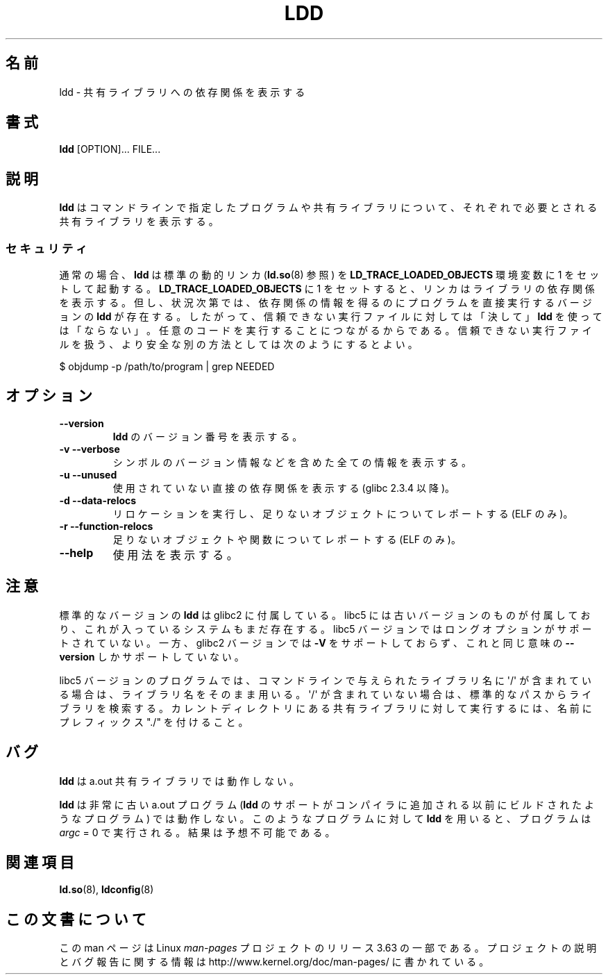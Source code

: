 .\" Copyright 1995-2000 David Engel (david@ods.com)
.\" Copyright 1995 Rickard E. Faith (faith@cs.unc.edu)
.\" Copyright 2000 Ben Collins (bcollins@debian.org)
.\"    Redone for GLibc 2.2
.\" Copyright 2000 Jakub Jelinek (jakub@redhat.com)
.\"    Corrected.
.\" Most of this was copied from the README file.
.\"
.\" %%%LICENSE_START(GPL_NOVERSION_ONELINE)
.\" Do not restrict distribution.
.\" May be distributed under the GNU General Public License
.\" %%%LICENSE_END
.\"
.\"*******************************************************************
.\"
.\" This file was generated with po4a. Translate the source file.
.\"
.\"*******************************************************************
.\"
.\" Japanese Version Copyright (c) 1998 NAKANO Takeo all rights reserved.
.\" Translated Sat May 23 1998 by NAKANO Takeo <nakano@apm.seikei.ac.jp>
.\" Updated & Modified Wed Jan 6 1999 by NAKANO Takeo
.\" Updated & Modified Wed Jan 16 21:05:41 JST 2002
.\"                 by Yuichi SATO <ysato@h4.dion.ne.jp>
.\" Updated 2013-05-04, Akihiro MOTOKI <amotoki@gmail.com>
.\"
.TH LDD 1 2012\-07\-16 "" "Linux Programmer's Manual"
.SH 名前
ldd \- 共有ライブラリへの依存関係を表示する
.SH 書式
\fBldd\fP [OPTION]... FILE...
.SH 説明
\fBldd\fP はコマンドラインで指定したプログラムや共有ライブラリについて、 それぞれで必要とされる共有ライブラリを表示する。
.SS セキュリティ
.\" Mainline glibc's ldd allows this possibility (the line
.\"      try_trace "$file"
.\" in glibc 2.15, for example), but many distro versions of
.\" ldd seem to remove that code path from the script.
通常の場合、 \fBldd\fP は標準の動的リンカ (\fBld.so\fP(8) 参照) を \fBLD_TRACE_LOADED_OBJECTS\fP 環境変数に
1 をセットして起動する。 \fBLD_TRACE_LOADED_OBJECTS\fP に 1
をセットすると、リンカはライブラリの依存関係を表示する。但し、状況次第では、依存関係の情報を得るのにプログラムを直接実行するバージョンの \fBldd\fP
が存在する。したがって、信頼できない実行ファイルに対しては「決して」 \fBldd\fP
を使っては「ならない」。任意のコードを実行することにつながるからである。信頼できない実行ファイルを扱う、より安全な別の方法としては次のようにするとよい。

    $ objdump \-p /path/to/program | grep NEEDED
.SH オプション
.TP 
\fB\-\-version\fP
\fBldd\fP のバージョン番号を表示する。
.TP 
\fB\-v\ \-\-verbose\fP
シンボルのバージョン情報などを含めた全ての情報を表示する。
.TP 
\fB\-u\ \-\-unused\fP
使用されていない直接の依存関係を表示する (glibc 2.3.4 以降)。
.TP 
\fB\-d\ \-\-data\-relocs\fP
リロケーションを実行し、足りないオブジェクトについてレポートする (ELF のみ)。
.TP 
\fB\-r\ \-\-function\-relocs\fP
足りないオブジェクトや関数についてレポートする (ELF のみ)。
.TP 
\fB\-\-help\fP
使用法を表示する。
.SH 注意
標準的なバージョンの \fBldd\fP は glibc2 に付属している。 libc5 には古いバージョンのものが付属しており、
これが入っているシステムもまだ存在する。 libc5 バージョンではロングオプションがサポートされていない。 一方、glibc2 バージョンでは
\fB\-V\fP をサポートしておらず、これと同じ意味の \fB\-\-version\fP しかサポートしていない。
.LP
libc5 バージョンのプログラムでは、 コマンドラインで与えられたライブラリ名に \(aq/\(aq
が含まれている場合は、ライブラリ名をそのまま用いる。 \(aq/\(aq が含まれていない場合は、標準的なパスからライブラリを検索する。
カレントディレクトリにある共有ライブラリに対して実行するには、 名前にプレフィックス "./" を付けること。
.SH バグ
\fBldd\fP は a.out 共有ライブラリでは動作しない。
.PP
.\" .SH AUTHOR
.\" David Engel.
.\" Roland McGrath and Ulrich Drepper.
\fBldd\fP は非常に古い a.out プログラム (\fBldd\fP のサポートがコンパイラに追加される以前にビルドされたようなプログラム)
では動作しない。 このようなプログラムに対して \fBldd\fP を用いると、プログラムは \fIargc\fP = 0 で実行される。結果は予想不可能である。
.SH 関連項目
\fBld.so\fP(8), \fBldconfig\fP(8)
.SH この文書について
この man ページは Linux \fIman\-pages\fP プロジェクトのリリース 3.63 の一部
である。プロジェクトの説明とバグ報告に関する情報は
http://www.kernel.org/doc/man\-pages/ に書かれている。
